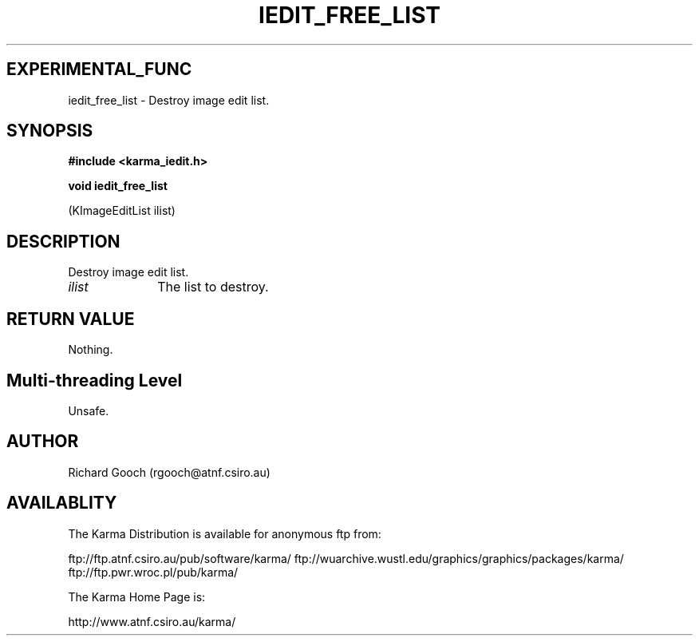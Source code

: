 .TH IEDIT_FREE_LIST 3 "13 Nov 2005" "Karma Distribution"
.SH EXPERIMENTAL_FUNC
iedit_free_list \- Destroy image edit list.
.SH SYNOPSIS
.B #include <karma_iedit.h>
.sp
.B void iedit_free_list
.sp
(KImageEditList ilist)
.SH DESCRIPTION
Destroy image edit list.
.IP \fIilist\fP 1i
The list to destroy.
.SH RETURN VALUE
Nothing.
.SH Multi-threading Level
Unsafe.
.SH AUTHOR
Richard Gooch (rgooch@atnf.csiro.au)
.SH AVAILABLITY
The Karma Distribution is available for anonymous ftp from:

ftp://ftp.atnf.csiro.au/pub/software/karma/
ftp://wuarchive.wustl.edu/graphics/graphics/packages/karma/
ftp://ftp.pwr.wroc.pl/pub/karma/

The Karma Home Page is:

http://www.atnf.csiro.au/karma/

